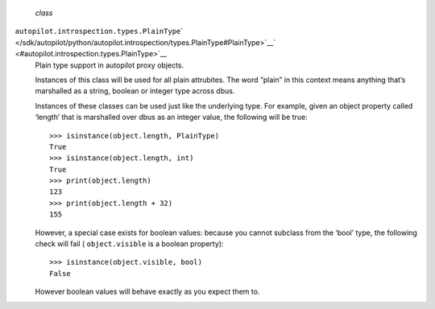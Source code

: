  *class*
``autopilot.introspection.types.``\ ``PlainType``\ ` </sdk/autopilot/python/autopilot.introspection/types.PlainType#PlainType>`__\ ` <#autopilot.introspection.types.PlainType>`__
    Plain type support in autopilot proxy objects.

    Instances of this class will be used for all plain attrubites. The
    word “plain” in this context means anything that’s marshalled as a
    string, boolean or integer type across dbus.

    Instances of these classes can be used just like the underlying
    type. For example, given an object property called ‘length’ that is
    marshalled over dbus as an integer value, the following will be
    true:

    .. raw:: html

       <div class="highlight-python">

    .. raw:: html

       <div class="highlight">

    ::

        >>> isinstance(object.length, PlainType)
        True
        >>> isinstance(object.length, int)
        True
        >>> print(object.length)
        123
        >>> print(object.length + 32)
        155

    .. raw:: html

       </div>

    .. raw:: html

       </div>

    However, a special case exists for boolean values: because you
    cannot subclass from the ‘bool’ type, the following check will fail
    ( ``object.visible`` is a boolean property):

    .. raw:: html

       <div class="highlight-python">

    .. raw:: html

       <div class="highlight">

    ::

        >>> isinstance(object.visible, bool)
        False

    .. raw:: html

       </div>

    .. raw:: html

       </div>

    However boolean values will behave exactly as you expect them to.
